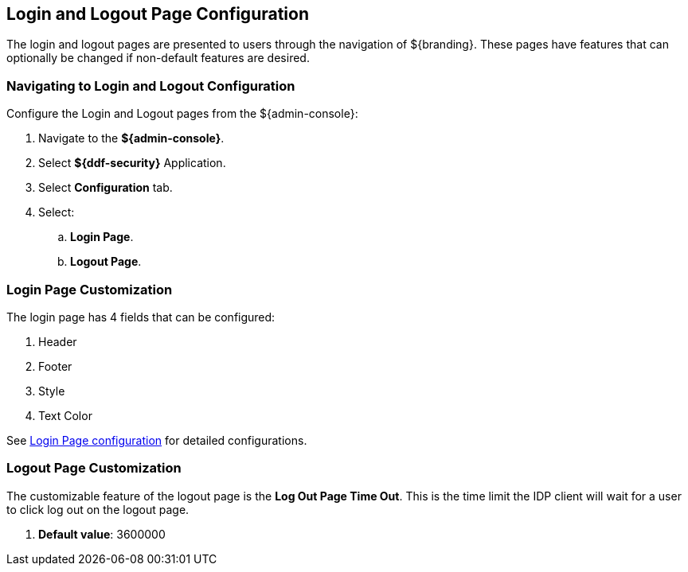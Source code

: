 :title: Login and Logout Page Configuration
:type: configuration
:status: published
:parent: Admin Theming Configurations
:summary: Configure login and logout pages displayed on ${branding}.
:order: 01

== {title}

The login and logout pages are presented to users through the navigation of ${branding}.
These pages have features that can optionally be changed if non-default features are desired.

=== Navigating to Login and Logout Configuration

Configure the Login and Logout pages from the ${admin-console}:

. Navigate to the *${admin-console}*.
. Select *${ddf-security}* Application.
. Select *Configuration* tab.
. Select:
.. *Login Page*.
.. *Logout Page*.

=== Login Page Customization

The login page has 4 fields that can be configured:

. Header
. Footer
. Style
. Text Color

See <<org.codice.ddf.security.handler.guest.configuration,Login Page configuration>> for detailed configurations.

=== Logout Page Customization

The customizable feature of the logout page is the *Log Out Page Time Out*. This is the time limit the IDP
client will wait for a user to click log out on the logout page.

. *Default value*: 3600000


